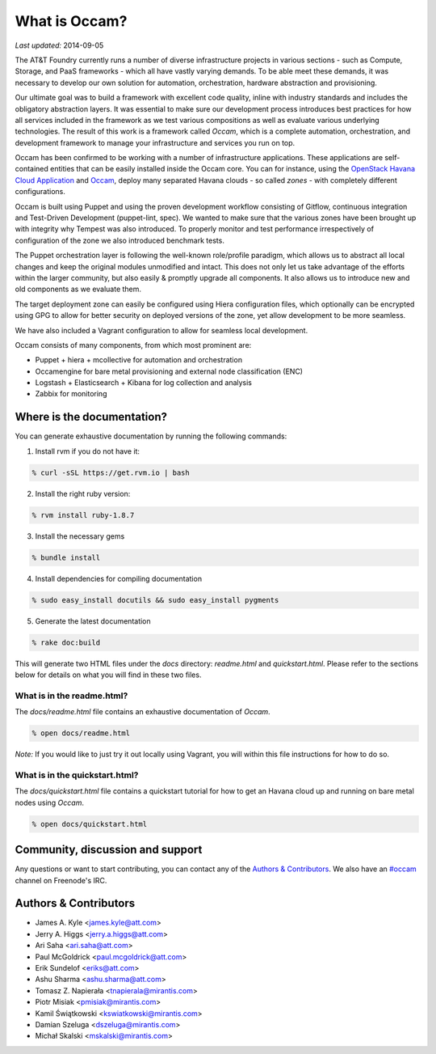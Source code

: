 ==============
What is Occam?
==============

*Last updated:* 2014-09-05

The AT&T Foundry currently runs a number of diverse infrastructure projects in various sections - such as Compute, Storage, and PaaS frameworks - which all have vastly varying demands. To be able meet these demands, it was necessary to develop our own solution for automation, orchestration, hardware abstraction and provisioning. 

Our ultimate goal was to build a framework with excellent code quality, inline with industry standards and includes the obligatory abstraction layers. It was essential to make sure our development process introduces best practices for how all services included in the framework as we test various compositions as well as evaluate various underlying technologies. The result of this work is a framework called *Occam*, which is a complete automation, orchestration, and development framework to manage your infrastructure and services you run on top. 

Occam has been confirmed to be working with a number of infrastructure applications. These applications are self-contained entities that can be easily installed inside the Occam core. You can for instance, using the `OpenStack Havana Cloud Application`_ and `Occam`_, deploy many separated Havana clouds - so called *zones* - with completely different configurations. 

Occam is built using Puppet and using the proven development workflow consisting of Gitflow, continuous integration and Test-Driven Development (puppet-lint, spec). We wanted to make sure that the various zones have been brought up with integrity why Tempest was also introduced. To properly monitor and test performance irrespectively of configuration of the zone we also introduced benchmark tests.

The Puppet orchestration layer is following the well-known role/profile paradigm, which allows us to abstract all local changes and keep the original modules unmodified and intact. This does not only let us take advantage of the efforts within the larger community, but also easily & promptly upgrade all components. It also allows us to introduce new and old components as we evaluate them. 

The target deployment zone can easily be configured using Hiera configuration files, which optionally can be encrypted using GPG to allow for better security on deployed versions of the zone, yet allow development to be more seamless. 

We have also included a Vagrant configuration to allow for seamless local development.

Occam consists of many components, from which most prominent are:

* Puppet + hiera + mcollective for automation and orchestration
* Occamengine for bare metal provisioning and external node classification (ENC)
* Logstash + Elasticsearch + Kibana for log collection and analysis
* Zabbix for monitoring

Where is the documentation?
===========================

You can generate exhaustive documentation by running the following commands:

1. Install rvm if you do not have it:

.. code:: bash

  % curl -sSL https://get.rvm.io | bash
  
2. Install the right ruby version:

.. code:: bash

  % rvm install ruby-1.8.7
  
3. Install the necessary gems

.. code:: bash

  % bundle install

4. Install dependencies for compiling documentation

.. code:: bash

  % sudo easy_install docutils && sudo easy_install pygments
  
5. Generate the latest documentation

.. code:: bash

  % rake doc:build
  
This will generate two HTML files under the *docs* directory: *readme.html* and *quickstart.html*. Please refer to the sections below for details on what you will find in these two files. 

What is in the readme.html?
---------------------------

The *docs/readme.html* file contains an exhaustive documentation of *Occam*. 

.. code:: bash

  % open docs/readme.html
  
*Note:* If you would like to just try it out locally using Vagrant, you will within this file instructions for how to do so.

What is in the quickstart.html?
-------------------------------

The *docs/quickstart.html* file contains a quickstart tutorial for how to get an Havana cloud up and running on bare metal nodes using *Occam*. 

.. code:: bash

  % open docs/quickstart.html


Community, discussion and support
=================================

Any questions or want to start contributing, you can contact any of the
`Authors & Contributors`_. We also have an `#occam`_ channel on Freenode's IRC.

Authors & Contributors
=======================

* James A. Kyle <james.kyle@att.com>
* Jerry A. Higgs <jerry.a.higgs@att.com>
* Ari Saha <ari.saha@att.com>
* Paul McGoldrick <paul.mcgoldrick@att.com>
* Erik Sundelof <eriks@att.com>
* Ashu Sharma <ashu.sharma@att.com>
* Tomasz Z. Napierała <tnapierala@mirantis.com>
* Piotr Misiak <pmisiak@mirantis.com>
* Kamil Świątkowski <kswiatkowski@mirantis.com>
* Damian Szeluga <dszeluga@mirantis.com>
* Michał Skalski <mskalski@mirantis.com>

.. _`OpenStack Havana Cloud Application`: http://github.com/att-innovate/occam-havana-cloud
.. _`Occam`: http://github.com/att-innovate/occam
.. _`#occam`: http://webchat.freenode.net/?channels=occam
